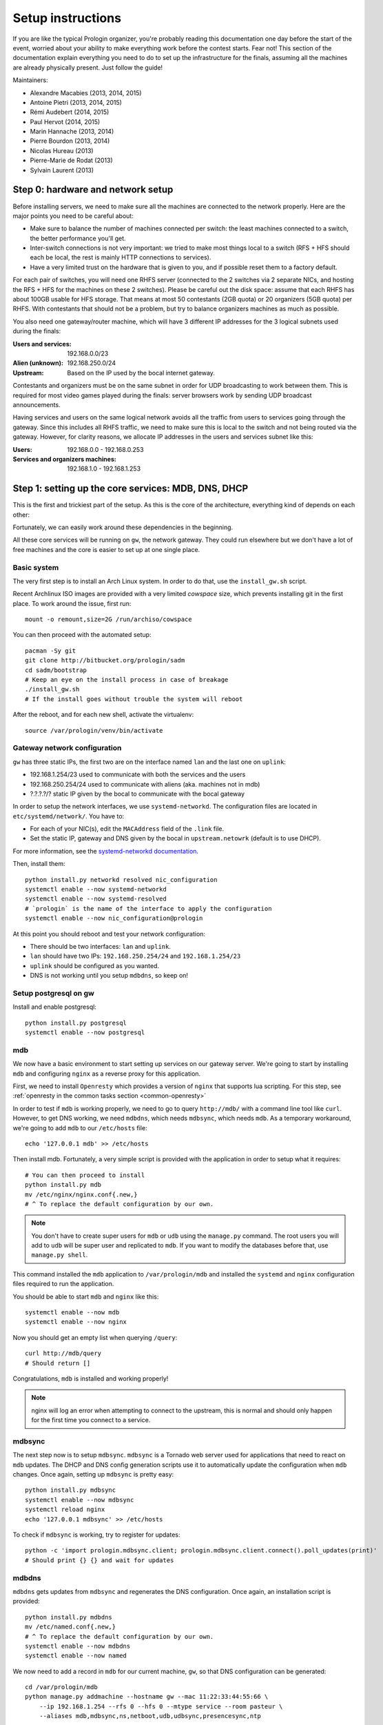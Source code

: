 Setup instructions
==================

If you are like the typical Prologin organizer, you're probably reading this
documentation one day before the start of the event, worried about your ability
to make everything work before the contest starts. Fear not! This section of
the documentation explain everything you need to do to set up the
infrastructure for the finals, assuming all the machines are already physically
present. Just follow the guide!

Maintainers:

- Alexandre Macabies (2013, 2014, 2015)
- Antoine Pietri (2013, 2014, 2015)
- Rémi Audebert (2014, 2015)
- Paul Hervot (2014, 2015)
- Marin Hannache (2013, 2014)
- Pierre Bourdon (2013, 2014)
- Nicolas Hureau (2013)
- Pierre-Marie de Rodat (2013)
- Sylvain Laurent (2013)

Step 0: hardware and network setup
----------------------------------

Before installing servers, we need to make sure all the machines are connected
to the network properly. Here are the major points you need to be careful
about:

* Make sure to balance the number of machines connected per switch: the least
  machines connected to a switch, the better performance you'll get.
* Inter-switch connections is not very important: we tried to make most things
  local to a switch (RFS + HFS should each be local, the rest is mainly HTTP
  connections to services).
* Have a very limited trust on the hardware that is given to you, and if
  possible reset them to a factory default.

For each pair of switches, you will need one RHFS server (connected to the 2
switches via 2 separate NICs, and hosting the RFS + HFS for the machines on
these 2 switches). Please be careful out the disk space: assume that each RHFS
has about 100GB usable for HFS storage. That means at most 50 contestants (2GB
quota) or 20 organizers (5GB quota) per RHFS. With contestants that should not
be a problem, but try to balance organizers machines as much as possible.

You also need one gateway/router machine, which will have 3 different IP
addresses for the 3 logical subnets used during the finals:

:Users and services: 192.168.0.0/23
:Alien (unknown): 192.168.250.0/24
:Upstream: Based on the IP used by the bocal internet gateway.

Contestants and organizers must be on the same subnet in order for UDP
broadcasting to work between them. This is required for most video games played
during the finals: server browsers work by sending UDP broadcast announcements.

Having services and users on the same logical network avoids all the traffic
from users to services going through the gateway. Since this includes all RHFS
traffic, we need to make sure this is local to the switch and not being routed
via the gateway. However, for clarity reasons, we allocate IP addresses in the
users and services subnet like this:

:Users: 192.168.0.0 - 192.168.0.253
:Services and organizers machines: 192.168.1.0 - 192.168.1.253

Step 1: setting up the core services: MDB, DNS, DHCP
----------------------------------------------------

This is the first and trickiest part of the setup. As this is the core of the
architecture, everything kind of depends on each other:

.. image:: core-deps.png

Fortunately, we can easily work around these dependencies in the beginning.

All these core services will be running on ``gw``, the network gateway.
They could run elsewhere but we don't have a lot of free machines and the core
is easier to set up at one single place.

Basic system
~~~~~~~~~~~~

The very first step is to install an Arch Linux system. In order to do that,
use the ``install_gw.sh`` script.

Recent Archlinux ISO images are provided with a very limited *cowspace* size,
which prevents installing git in the first place. To work around the issue,
first run::

  mount -o remount,size=2G /run/archiso/cowspace

You can then proceed with the automated setup::

  pacman -Sy git
  git clone http://bitbucket.org/prologin/sadm
  cd sadm/bootstrap
  # Keep an eye on the install process in case of breakage
  ./install_gw.sh
  # If the install goes without trouble the system will reboot

After the reboot, and for each new shell, activate the virtualenv::

  source /var/prologin/venv/bin/activate

Gateway network configuration
~~~~~~~~~~~~~~~~~~~~~~~~~~~~~

``gw`` has three static IPs, the first two are on the interface named ``lan``
and the last one on ``uplink``:

- 192.168.1.254/23 used to communicate with both the services and the users
- 192.168.250.254/24 used to communicate with aliens (aka. machines not in mdb)
- ?.?.?.?/? static IP given by the bocal to communicate with the bocal gateway

In order to setup the network interfaces, we use ``systemd-networkd``. The
configuration files are located in ``etc/systemd/network/``. You have to:

- For each of your NIC(s), edit the ``MACAddress`` field of the ``.link`` file.
- Set the static IP, gateway and DNS given by the bocal in ``upstream.netowrk``
  (default is to use DHCP).

For more information, see the `systemd-networkd documentation
<http://www.freedesktop.org/software/systemd/man/systemd-networkd.html>`_.

Then, install them::

  python install.py networkd resolved nic_configuration
  systemctl enable --now systemd-networkd
  systemctl enable --now systemd-resolved
  # `prologin` is the name of the interface to apply the configuration
  systemctl enable --now nic_configuration@prologin

At this point you should reboot and test your network configuration:

- There should be two interfaces: ``lan`` and ``uplink``.
- ``lan`` should have two IPs: ``192.168.250.254/24`` and ``192.168.1.254/23``
- ``uplink`` should be configured as you wanted.
- DNS is not working until you setup ``mdbdns``, so keep on!

Setup postgresql on gw
~~~~~~~~~~~~~~~~~~~~~~

Install and enable postgresql::

  python install.py postgresql
  systemctl enable --now postgresql


mdb
~~~

We now have a basic environment to start setting up services on our gateway
server. We're going to start by installing ``mdb`` and configuring ``nginx`` as
a reverse proxy for this application.

First, we need to install ``Openresty`` which provides a version of ``nginx``
that supports lua scripting. For this step, see :ref:`openresty in the common
tasks section <common-openresty>`

In order to test if ``mdb`` is working properly, we need to go to query
``http://mdb/`` with a command line tool like ``curl``. However, to get DNS
working, we need ``mdbdns``, which needs ``mdbsync``, which needs ``mdb``. As a
temporary workaround, we're going to add ``mdb`` to our ``/etc/hosts`` file::

  echo '127.0.0.1 mdb' >> /etc/hosts

Then install mdb. Fortunately, a very simple script is provided with the
application in order to setup what it requires::

  # You can then proceed to install
  python install.py mdb
  mv /etc/nginx/nginx.conf{.new,}
  # ^ To replace the default configuration by our own.

.. note::

  You don't have to create super users for ``mdb`` or ``udb`` using the
  ``manage.py`` command. The root users you will add to ``udb`` will
  be super user and replicated to ``mdb``. If you want to modify the databases
  before that, use ``manage.py shell``.

This command installed the ``mdb`` application to ``/var/prologin/mdb`` and
installed the ``systemd`` and ``nginx`` configuration files required to run the
application.

You should be able to start ``mdb`` and ``nginx`` like this::

  systemctl enable --now mdb
  systemctl enable --now nginx

Now you should get an empty list when querying ``/query``::

  curl http://mdb/query
  # Should return []

Congratulations, ``mdb`` is installed and working properly!

.. note::

  nginx will log an error when attempting to connect to the upstream, this is
  normal and should only happen for the first time you connect to a service.

mdbsync
~~~~~~~

The next step now is to setup ``mdbsync``. ``mdbsync`` is a Tornado web server
used for applications that need to react on ``mdb`` updates. The DHCP and DNS
config generation scripts use it to automatically update the configuration when
``mdb`` changes. Once again, setting up ``mdbsync`` is pretty easy::

  python install.py mdbsync
  systemctl enable --now mdbsync
  systemctl reload nginx
  echo '127.0.0.1 mdbsync' >> /etc/hosts

To check if ``mdbsync`` is working, try to register for updates::

  python -c 'import prologin.mdbsync.client; prologin.mdbsync.client.connect().poll_updates(print)'
  # Should print {} {} and wait for updates

mdbdns
~~~~~~

``mdbdns`` gets updates from ``mdbsync`` and regenerates the DNS configuration.
Once again, an installation script is provided::

  python install.py mdbdns
  mv /etc/named.conf{.new,}
  # ^ To replace the default configuration by our own.
  systemctl enable --now mdbdns
  systemctl enable --now named

We now need to add a record in ``mdb`` for our current machine, ``gw``,
so that DNS configuration can be generated::

  cd /var/prologin/mdb
  python manage.py addmachine --hostname gw --mac 11:22:33:44:55:66 \
      --ip 192.168.1.254 --rfs 0 --hfs 0 --mtype service --room pasteur \
      --aliases mdb,mdbsync,ns,netboot,udb,udbsync,presencesync,ntp

Once this is done, ``mdbdns`` should have automagically regenerated the DNS
configuration::

  host mdb.prolo 127.0.0.1
  # Should return 192.168.1.254

You can now remove the two lines related to ``mdb`` and ``mdbsync`` from your
``/etc/hosts`` file. The networkd config file we installed have already
instructed ``systemd-resolved`` that our nameserver is ``127.0.0.1``. You can
check by looking in ``/etc/resolv.conf``.

mdbdhcp
~~~~~~~

``mdbdhcp`` works just like ``mdbdns``, but for DHCP. You must edit
``dhcpd.conf`` to add an empty subnet for the IP given by the Bocal. If it is
on the same interface as 192.168.0.0/23, add it inside the ``shared-network``
``prolo-lan``, else add it to a new ``shared-network``::

  python install.py mdbdhcp
  mv /etc/dhcpd.conf{.new,}
  # ^ To replace the default configuration by our own.
  $EDITOR /etc/dhcpd.conf
  systemctl enable --now mdbdhcp

The DHCP server will provide the Arch Linux install media for all the servers,
for that, download the Netboot Live System::

  # See https://www.archlinux.org/releng/netboot/
  wget https://www.archlinux.org/static/netboot/ipxe.pxe -O /srv/tftp/arch.kpxe

Start the DHCP server::

  systemctl enable --now dhcpd4

.. note::

  ``gw`` needs to have ``192.168.1.254/23`` as a static IP or else
  ``dhcpd`` will not start.

netboot
~~~~~~~

Netboot is a small HTTP service used to handle interactions with the PXE boot
script: machine registration and serving kernel files. Once again, very simple
setup::

  python install.py netboot
  systemctl enable --now netboot
  systemctl reload nginx

TFTP
~~~~

The TFTP server is used by the PXE clients to fetch the first stage of the boot
chain: the iPXE binary (more on that in the next section). We simply setup
``tftp-hpa``::

  systemctl enable --now tftpd.socket

The TFTP server will serve files from ``/srv/tftp``.

iPXE bootrom
~~~~~~~~~~~~

The iPXE bootrom is an integral part of the boot chain for user machines. It is
loaded by the machine BIOS via PXE and is responsible for booting the Linux
kernel using the nearest RFS. It also handles registering the machine in the
MDB if needed. These instructions need to be run on ``gw``.

We need a special version of iPXE supporting the LLDP protocol to speed up
machine registration.

iPXE is an external open source project, clone it first::

  git clone git://git.ipxe.org/people/mareo/ipxe.git

Swith to the ``lldp`` branch::

  cd ipxe
  git checkout lldp

Then compile time settings need to be modified. Add the following lines::

  // in src/config/general.h
  #define REBOOT_CMD
  #define PING_CMD
  #define NET_PROTO_LLDP

You should then go to ``http://mdb/mdb/switch/`` add the switches with their
names, chassis ID, rooms and nearest rfs and hfs.

You can now build iPXE: go to ``src/`` and build the bootrom, embedding our
script::

  cd src/
  make bin/undionly.kpxe EMBED=/root/sadm/python-lib/prologin/netboot/chain.ipxe NO_WERROR=1
  cp bin/undionly.kpxe /srv/tftp/prologin.kpxe

udb
~~~

Install ``udb`` using the ``install.py`` recipe::

  python install.py udb

Enable the service::

  systemctl enable --now udb
  systemctl reload nginx

You can then import all contestants information to ``udb`` using the
``batchimport`` command::

  cd /var/prologin/udb
  python manage.py batchimport --file=/root/finalistes.txt

The password sheet data can then be generated with this command, then printed
by someone else::

  python manage.py pwdsheetdata --type=user > /root/user_pwdsheet_data

Then do the same for organizers::

  python manage.py batchimport --logins --type=orga --pwdlen=10 \
      --file=/root/orgas.txt
  python manage.py pwdsheetdata --type=orga > /root/orga_pwdsheet_data

Then for roots::

  python manage.py batchimport --logins --type=root --pwdlen=10 \
      --file=/root/roots.txt
  python manage.py pwdsheetdata --type=root > /root/root_pwdsheet_data

udbsync
~~~~~~~

usbsync is a server that pushes updates of the user list.

Again, use the ``install.py`` recipe::

  python install.py udbsync

  systemctl enable --now udbsync
  systemctl reload nginx

We can then configure udbsync clients::

  python install.py udbsync_django udbsync_rootssh
  systemctl enable --now udbsync_django@mdb
  systemctl enable --now udbsync_django@udb
  systemctl enable --now udbsync_rootssh

.. note::

  Adding all the users to the sqlite databases is slow will lock them. You will
  have to wait a bit for ``mdb`` and ``udb`` to sync their user databases.

presencesync
~~~~~~~~~~~~

Presencesync manages the list of logged users.

Once again::

  python install.py presencesync

  systemctl enable --now presencesync
  systemctl reload nginx


presencesync_cacheserver
~~~~~~~~~~~~~~~~~~~~~~~~

*Cacheserver* maintains a mapping of user machine IP addresses to logged-in
usernames. This provides a way of telling which user is logged on which machine
by knowing the machine IP address. This service was created because SSO needs
such mapping to work, and it is rather costly to query both *presencesync* and
*mdb* very often.

On all machines with nginx (openresty) installed that require SSO::

  python install.py presencesync_cacheserver
  systemctl enable --now presencesync_cacheserver
  $EDITOR /etc/nginx/nginx.conf

Enable SSO on the services where it is needed. See the sample `server` block
in `/etc/nginx/nginx.conf` (look for *SSO*).


iptables
~~~~~~~~

.. note::

    If the upstream of ``gw`` is on a separate NIC you should replace
    etc/iptables with etc/iptables_upstream_nic.save

The name of the interface is hardcoded in the iptables configuration, you
must edit it to match your setup::

  $EDITOR etc/iptables.save

Setup the iptables rules and ipset creation for users allowed internet acces::

  python install.py firewall
  systemctl enable --now firewall

And the service that updates these rules::

  python install.py presencesync_firewall
  systemctl enable --now presencesync_firewall

Step 2: file storage
--------------------

.. sidebar:: rhfs naming scheme

    A rhfs has two NIC and is connected to two switches, there is therefore two
    ``hfs-server`` running on one rhfs machine, each with a different id. The
    hostname of the rhfs that hosts hfs ``0`` and hfs ``1`` will have the
    following hostname: ``rhfs01``.

The ``rfs/install.sh`` script will configure a rhfs automatically. You should
edit it to set the ``root`` password.

In order to add a rhfs, ``rhfs01`` for example, follow this procedure:

#. Boot the machine using PXE and register it into ``mdb`` as ``rhfs01``.
#. Go to ``mdb/`` and add aliases for the NIC you just registered:
   ``rhfs,rhfs0,hfs0,rfs0``. Also add another machine : ``rhfs1`` with the MAC
   address of the second NIC in the rhfs, it shoud have the following aliases:
   ``hfs1,rfs1``.
#. Reboot the machine and boot an Arch Linux install media.
#. Download ``rfs/install.sh`` and run it.
#. Reboot

Step 3: booting the user machines
---------------------------------

Note: if you are good at typing on two keyboards at once, or you have a spare
root doing nothing, this step can be done in parallel with step 4.

Installing the RHFS
~~~~~~~~~~~~~~~~~~~

.. _ArchLinux Diskless Installation: https://wiki.archlinux.org/index.php/Diskless_network_boot_NFS_root#Bootstrapping_installation

The basic install process is already documented through the
`ArchLinux Diskless Installation`_. For conveniance, use::

  # Install the udbsync clients for rhfs
  python install.py udbsync_rfs
  # Edit the root password of the users machines
  $EDITOR rfs/rfs.sh
  # Setup the rhfs server, install the exported rootfs
  python install.py rfs

The installation script will bootstrap a basic archlinux system in
``/export/nfsroot`` with a few packages, a prologin hook that creates tmpfs at
``/var/{log,tmp,spool/mail}``, libprologin and some sadm services
(udbsync_passwd, udbsync_rootssh and presenced)

You should then install some useful packages for the contestants (see
``rfs/contestants_package_list`` file).

To install a new package (*never* use arch-chroot on a live nfs export)::

  pacman --root /export/nfsroot -Sy package

Once SDDM is installed (the login manager we use for sadm), you can use this
command to generate the default Prologin SDDM config and theme::

  python install.py sddmcfg

TODO: How to sync, hook to generate /var...

Copy the the kernel and initramfs from ``rhfs``::

  scp rhfs:/export/nfsroot/boot/vmlinuz-linux /srv/tftp/kernel
  scp rhfs:/export/nfsroot/boot/initramfs-linux.img /srv/tftp/initrd

Setting up hfs
~~~~~~~~~~~~~~

On ``gw``, install the hfs database::

  python install.py hfsdb

Start the hfs
~~~~~~~~~~~~~

On every ``rhfs`` machine, install the hfs server::

  python install.py hfs
  # Change HFS_ID to what you need
  systemctl enable --now hfs@HFS_ID

Then, setup the skeleton of a user home:

  cp -r STECHEC_BUILD_DIR/home_env /export/skeleton

Test procedure:

#. Boot a user machine
#. Log using a test account (create one if needed), a hfs should be created
   with the skeleton in it.
#. The desktop launches, the user can edit files and start programs
#. Close the session
#. Boot a user machine using an other hfs
#. Log using the same test account, the hfs should be be migrated.
#. The same desktop launches with modifications.

Forwarding of authorized_keys
~~~~~~~~~~~~~~~~~~~~~~~~~~~~~

On a rhfs, the service ``udbsync_rootssh`` (aka. ``udbsync_clients.rootssh``)
writes the ssh public keys of roots to ``/root/.ssh/authorized_keys``. The unit
``rootssh.path`` watches this file, and on change starts the service
``rootssh-copy`` that updates the ``authorized_keys`` in the
``/exports/nfsroot``.

Step 4: Concours
----------------

Setup web
~~~~~~~~~

The web services will usually be set up on a separate machine from the ``gw``,
for availability and performance reasons (all services on ``gw`` are critical,
so you wouldn't want to mount a NFS on it for example). This machine is named
``web.prolo``.

Once again, register a server on mdb and set up a standard Arch system. Add the
following alliases on ``mdb`` ::

  db,concours,wiki,bugs,redmine,docs,home,paste,map,masternode

You will want to ssh at this machine, so enable ``udbync_rootssh``::

  python install.py udbsync_rootssh
  systemctl enable --now udbsync_rootssh

We'll now compile our custom version of openresty, or if it was already done
during gw setup, install it directly. For this step, see
:ref:`openresty in the common tasks section <common-openresty>`.

Then, install the ``nginx`` configuration from the repository::

  python install.py nginxcfg
  mv /etc/nginx/nginx.conf{.new,}
  systemctl enable --now nginx


Setup postgresql on web
~~~~~~~~~~~~~~~~~~~~~~~

Install and enable postgresql::

  python install.py postgresql
  systemctl enable --now postgresql

concours
~~~~~~~~

.. note::

    Concours is a *contest* service. It won't be enabled by default.
    See :ref:`enable_contest_services`.

Installation::

  python install.py concours
  systemctl enable --now concours
  systemctl enable --now udbsync_django@concours
  systemctl reload nginx

Step 5: Setting up masternode and workernode
--------------------------------------------

On ``masternode``::

  python install.py masternode
  systemctl enable --now masternode

On another machine (because ``makepkg`` won't let you build packages as
``root``), build ``stechec2`` and ``stechec2-makefiles``::

  git clone https://bitbucket.org/prologin/stechec2
  cd stechec2/pkg/stechec2
  makepkg
  scp stechec2-prologin2015-1-x86_64.pkg.tar.xz rhfs:
  cd ../stechec2-makefiles
  makepkg
  scp stechec2-makefiles-prologin2015-1-any.pkg.tar.xz rhfs:

Then copy the packages onto ``rhfs``, and install them in the exported
``nfsroot``. They will be used by workernode to compile the champions.

::

  pacman -U stechec2-prologin2015-1-x86_64.pkg.tar.xz -r /export/nfsroot
  pacman -U stechec2-makefiles-prologin2015-1-any.pkg.tar.xz -r /export/nfsroot

Then, still for the users machines, install ``workernode``::

  arch-chroot /export/nfsroot/
  cd sadm
  python install.py workernode
  systemctl enable workernode
  exit # get out of the chroot

You may now reboot a user machine and check that the service is started and
that the worker is registered to the master.

You should now be able to upload matches to ``concours/`` (you have to enable
it see , see :ref:`enable_contest_services`), see them dispatched by
``masternode`` to ``workernode`` s and get the result.

Step 6: Switching to contest mode
---------------------------------

Block internet access
~~~~~~~~~~~~~~~~~~~~~

Edit ``/etc/prologin/presencesync_firewall.yml`` and remove the ``user`` group,
the restart ``presencesync_firewall``.

.. _enable_contest_services:

Enable contest services
~~~~~~~~~~~~~~~~~~~~~~~

By default, most of the web services are hidden from the contestants. In order
to show them, you must activate the "contest mode" in some service.

Edit ``/etc/nginx/nginx.conf``, uncomment the following line::

  # include services_contest/*.nginx;

Enable Single Sign-On
~~~~~~~~~~~~~~~~~~~~~

By default, SSO is disabled as it requires other dependencies to be up and
running.

Edit ``/etc/nginx/nginx.conf``, uncomment the following lines::

  # lua_package_path '/etc/nginx/sso/?.lua;;';
  # init_by_lua_file sso/init.lua;
  # access_by_lua_file sso/access.lua;

Test the contest
~~~~~~~~~~~~~~~~

TODO

Reset the hfs
~~~~~~~~~~~~~

If you need to delete every ``/home`` created by the hfs, simply delete all nbd
files in ``/export/hfs/`` and delete entries in the ``user_location`` table of
the hfs' database::

  # For each hfs instance
  rm /export/hfs/*.nbd

  echo 'delete from user_location;' | su - postgres -c 'psql hfs'

Common tasks
------------

.. _common-openresty:

Openresty
~~~~~~~~~

Openresty, a nginx extension with lua scripting. This is primarily used for
Single Sign-On (SSO). Because ``makepkg`` won't let you build packages as root,
you either have to create a new user or build the package on another machine and
then transfer it over.

Build the package::

  cd pkg/openresty
  make all

You should get a tarball named like ``openresty-version.pkg.tar.xz``. Proceed
to its installation on the target machine::

  pacman -U openresty-*.pkg.tar.xz

.. note::

    This package is a drop-in replacement for nginx. Even though the package
    is called ``openresty``, all paths and configuration files are the same
    as the official ``nginx`` package, so you should be able to switch between
    the two without changing anything.

